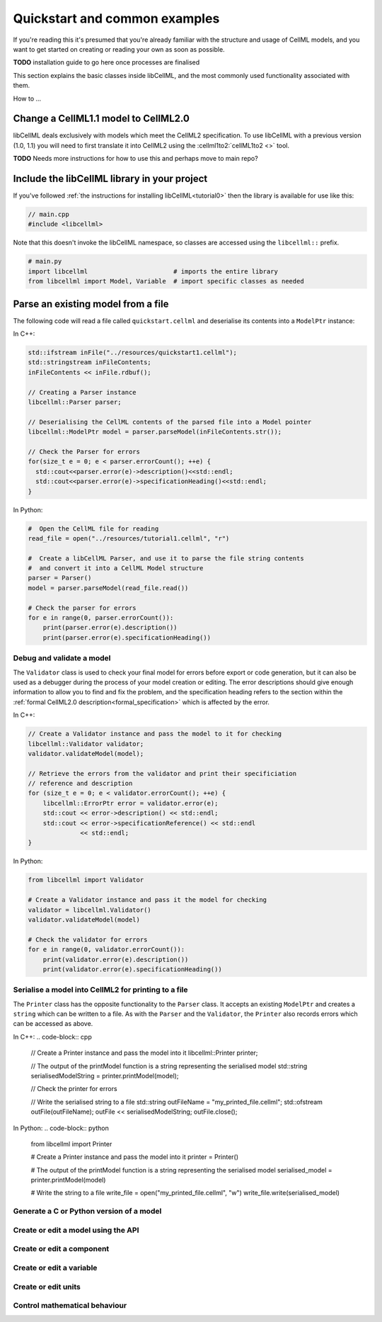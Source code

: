 .. _quickstart:

==============================
Quickstart and common examples
==============================

If you're reading this it's presumed that you're already familiar with the
structure and usage of CellML models, and you want to get started on creating
or reading your own as soon as possible.

**TODO** installation guide to go here once processes are finalised

This section explains the basic classes inside libCellML, and the most commonly
used functionality associated with them.

How to ...


Change a CellML1.1 model to CellML2.0
-------------------------------------
libCellML deals exclusively with models which meet the CellML2 specification.
To use libCellML with a previous version (1.0, 1.1) you will need to first
translate it into CellML2 using the :cellml1to2:`cellML1to2 <>` tool.

**TODO** Needs more instructions for how to use this and perhaps move to main repo?

.. _include_libcellml_library:
Include the libCellML library in your project
---------------------------------------------

If you've followed :ref:`the instructions for installing libCellML<tutorial0>`
then the library is available for use like this:

.. code-block:: cpp

  // main.cpp
  #include <libcellml>

Note that this doesn't invoke the libCellML namespace, so classes are accessed
using the ``libcellml::`` prefix.

.. code-block:: python

  # main.py
  import libcellml                       # imports the entire library
  from libcellml import Model, Variable  # import specific classes as needed


Parse an existing model from a file
-----------------------------------
The following code will read a file called ``quickstart.cellml`` and deserialise
its contents into a ``ModelPtr`` instance:

In C++:

.. code-block:: cpp

    std::ifstream inFile("../resources/quickstart1.cellml");
    std::stringstream inFileContents;
    inFileContents << inFile.rdbuf();

    // Creating a Parser instance
    libcellml::Parser parser;

    // Deserialising the CellML contents of the parsed file into a Model pointer
    libcellml::ModelPtr model = parser.parseModel(inFileContents.str());

    // Check the Parser for errors
    for(size_t e = 0; e < parser.errorCount(); ++e) {
      std::cout<<parser.error(e)->description()<<std::endl;
      std::cout<<parser.error(e)->specificationHeading()<<std::endl;
    }

In Python:

.. code-block:: python

    #  Open the CellML file for reading
    read_file = open("../resources/tutorial1.cellml", "r")

    #  Create a libCellML Parser, and use it to parse the file string contents
    #  and convert it into a CellML Model structure
    parser = Parser()
    model = parser.parseModel(read_file.read())

    # Check the parser for errors
    for e in range(0, parser.errorCount()):
        print(parser.error(e).description())
        print(parser.error(e).specificationHeading())


Debug and validate a model
==========================
The ``Validator`` class is used to check your final model for errors before
export or code generation, but it can also be used as a debugger
during the process of your model creation or editing.  The error descriptions
should give enough information to allow you to find and fix the problem, and
the specification heading refers to the section within the
:ref:`formal CellML2.0 description<formal_specification>` which is affected
by the error.

In C++:

.. code-block:: cpp

    // Create a Validator instance and pass the model to it for checking
    libcellml::Validator validator;
    validator.validateModel(model);

    // Retrieve the errors from the validator and print their specificiation
    // reference and description
    for (size_t e = 0; e < validator.errorCount(); ++e) {
        libcellml::ErrorPtr error = validator.error(e);
        std::cout << error->description() << std::endl;
        std::cout << error->specificationReference() << std::endl
                  << std::endl;
    }

In Python:

.. code-block:: python

    from libcellml import Validator

    # Create a Validator instance and pass it the model for checking
    validator = libcellml.Validator()
    validator.validateModel(model)

    # Check the validator for errors
    for e in range(0, validator.errorCount()):
        print(validator.error(e).description())
        print(validator.error(e).specificationHeading())


Serialise a model into CellML2 for printing to a file
=====================================================
The ``Printer`` class has the opposite functionality to the ``Parser`` class.
It accepts an existing ``ModelPtr`` and creates a ``string`` which can be
written to a file.  As with the ``Parser`` and the ``Validator``, the
``Printer`` also records errors which can be accessed as above.

In C++:
.. code-block:: cpp

    // Create a Printer instance and pass the model into it
    libcellml::Printer printer;

    // The output of the printModel function is a string representing the serialised model
    std::string serialisedModelString = printer.printModel(model);

    // Check the printer for errors

    // Write the serialised string to a file
    std::string outFileName = "my_printed_file.cellml";
    std::ofstream outFile(outFileName);
    outFile << serialisedModelString;
    outFile.close();




In Python:
.. code-block:: python

    from libcellml import Printer

    # Create a Printer instance and pass the model into it
    printer = Printer()

    # The output of the printModel function is a string representing the serialised model
    serialised_model = printer.printModel(model)

    # Write the string to a file
    write_file = open("my_printed_file.cellml", "w")
    write_file.write(serialised_model)







Generate a C or Python version of a model
==========================================


Create or edit a model using the API
==========================================

Create or edit a component
==========================================

Create or edit a variable
==========================================

Create or edit units
==========================================

Control mathematical behaviour
==========================================

